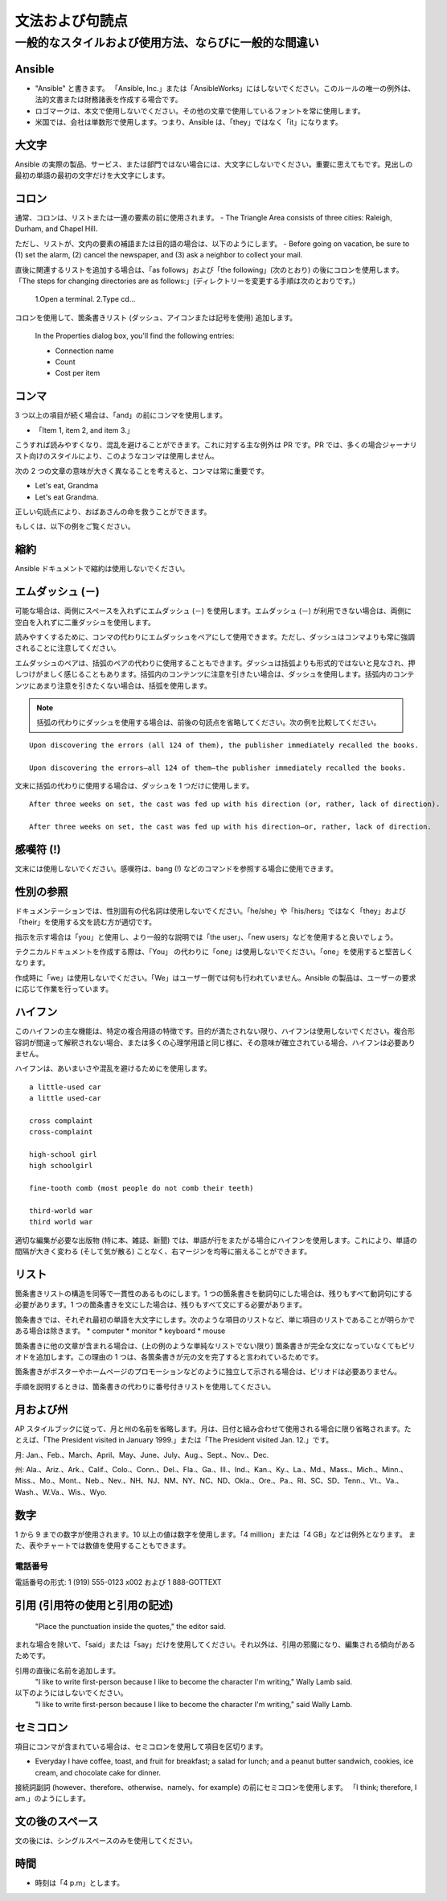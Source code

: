 
文法および句読点
``````````````````````````````````````

一般的なスタイルおよび使用方法、ならびに一般的な間違い
----------------------------------------------------

Ansible
~~~~~~~~~
* "Ansible" と書きます。 「Ansible, Inc.」または「AnsibleWorks」にはしないでください。このルールの唯一の例外は、法的文書または財務諸表を作成する場合です。

* ロゴマークは、本文で使用しないでください。その他の文章で使用しているフォントを常に使用します。

* 米国では、会社は単数形で使用します。つまり、Ansible は、「they」ではなく「it」になります。


大文字
~~~~~~~~~~~~~~
Ansible の実際の製品、サービス、または部門ではない場合には、大文字にしないでください。重要に思えてもです。見出しの最初の単語の最初の文字だけを大文字にします。

コロン
~~~~~~~~~~~~~~~~~
通常、コロンは、リストまたは一連の要素の前に使用されます。
- The Triangle Area consists of three cities: Raleigh, Durham, and Chapel Hill.

ただし、リストが、文内の要素の補語または目的語の場合は、以下のようにします。
- Before going on vacation, be sure to (1) set the alarm, (2) cancel the newspaper, and (3) ask a neighbor to collect your mail.

直後に関連するリストを追加する場合は、「as follows」および「the following」(次のとおり) の後にコロンを使用します。
「The steps for changing directories are as follows:」(ディレクトリーを変更する手順は次のとおりです。)

    1.Open a terminal.
    2.Type cd...

コロンを使用して、箇条書きリスト (ダッシュ、アイコンまたは記号を使用) 追加します。

    In the Properties dialog box, you'll find the following entries:
    
    - Connection name
    - Count
    - Cost per item


コンマ
~~~~~~~~~~~
3 つ以上の項目が続く場合は、「and」の前にコンマを使用します。 

- 「Item 1, item 2, and item 3.」

   
こうすれば読みやすくなり、混乱を避けることができます。これに対する主な例外は PR です。PR では、多くの場合ジャーナリスト向けのスタイルにより、このようなコンマは使用しません。

次の 2 つの文章の意味が大きく異なることを考えると、コンマは常に重要です。

- Let's eat, Grandma
- Let's eat Grandma.

正しい句読点により、おばあさんの命を救うことができます。

もしくは、以下の例をご覧ください。

.. image:: images/commas-matter.jpg


縮約
~~~~~~~~~~~~~
Ansible ドキュメントで縮約は使用しないでください。

エムダッシュ (－)
~~~~~~~~~~
可能な場合は、両側にスペースを入れずにエムダッシュ (－) を使用します。エムダッシュ (－) が利用できない場合は、両側に空白を入れずに二重ダッシュを使用します。

読みやすくするために、コンマの代わりにエムダッシュをペアにして使用できます。ただし、ダッシュはコンマよりも常に強調されることに注意してください。

エムダッシュのペアは、括弧のペアの代わりに使用することもできます。ダッシュは括弧よりも形式的ではないと見なされ、押しつけがましく感じることもあります。括弧内のコンテンツに注意を引きたい場合は、ダッシュを使用します。括弧内のコンテンツにあまり注意を引きたくない場合は、括弧を使用します。

.. note::
    括弧の代わりにダッシュを使用する場合は、前後の句読点を省略してください。次の例を比較してください。

::

    Upon discovering the errors (all 124 of them), the publisher immediately recalled the books.

    Upon discovering the errors—all 124 of them—the publisher immediately recalled the books.


文末に括弧の代わりに使用する場合は、ダッシュを 1 つだけに使用します。

::

    After three weeks on set, the cast was fed up with his direction (or, rather, lack of direction).

    After three weeks on set, the cast was fed up with his direction—or, rather, lack of direction.


感嘆符 (!)
~~~~~~~~~~~~~~~~~~~~~~~
文末には使用しないでください。感嘆符は、bang (!) などのコマンドを参照する場合に使用できます。

性別の参照
~~~~~~~~~~~~~~~~~~
ドキュメンテーションでは、性別固有の代名詞は使用しないでください。「he/she」や「his/hers」ではなく「they」および「their」を使用する文を読む方が適切です。 

指示を示す場合は「you」と使用し、より一般的な説明では「the user」、「new users」などを使用すると良いでしょう。 

テクニカルドキュメントを作成する際は、「You」 の代わりに「one」は使用しないでください。「one」を使用すると堅苦しくなります。

作成時に「we」は使用しないでください。「We」はユーザー側では何も行われていません。Ansible の製品は、ユーザーの要求に応じて作業を行っています。


ハイフン
~~~~~~~~~~~~~~
このハイフンの主な機能は、特定の複合用語の特徴です。目的が満たされない限り、ハイフンは使用しないでください。複合形容詞が間違って解釈されない場合、または多くの心理学用語と同じ様に、その意味が確立されている場合、ハイフンは必要ありません。

ハイフンは、あいまいさや混乱を避けるためにを使用します。

::

    a little-used car
    a little used-car

    cross complaint
    cross-complaint

    high-school girl
    high schoolgirl

    fine-tooth comb (most people do not comb their teeth)

    third-world war
    third world war

.. image:: images/hyphen-funny.jpg

適切な編集が必要な出版物 (特に本、雑誌、新聞) では、単語が行をまたがる場合にハイフンを使用します。これにより、単語の間隔が大きく変わる (そして気が散る) ことなく、右マージンを均等に揃えることができます。


リスト
~~~~~~~
箇条書きリストの構造を同等で一貫性のあるものにします。1 つの箇条書きを動詞句にした場合は、残りもすべて動詞句にする必要があります。1 つの箇条書きを文にした場合は、残りもすべて文にする必要があります。

箇条書きでは、それぞれ最初の単語を大文字にします。次のような項目のリストなど、単に項目のリストであることが明らかである場合は除きます。
* computer
* monitor
* keyboard
* mouse

箇条書きに他の文章が含まれる場合は、(上の例のような単純なリストでない限り) 箇条書きが完全な文になっていなくてもピリオドを追加します。この理由の 1 つは、各箇条書きが元の文を完了すると言われているためです。

箇条書きがポスターやホームページのプロモーションなどのように独立して示される場合は、ピリオドは必要ありません。

手順を説明するときは、箇条書きの代わりに番号付きリストを使用してください。


月および州
~~~~~~~~~~~~~~~~~~~~
AP スタイルブックに従って、月と州の名前を省略します。月は、日付と組み合わせて使用される場合に限り省略されます。たとえば、「The President visited in January 1999.」または「The President visited Jan. 12.」です。

月: Jan.、Feb.、March、April、May、June、July、Aug.、Sept.、Nov.、Dec.

州: Ala.、Ariz.、Ark.、Calif.、Colo.、Conn.、Del.、Fla.、Ga.、Ill.、Ind.、Kan.、Ky.、La.、Md.、Mass.、Mich.、Minn.、Miss.、Mo.、Mont.、Neb.、Nev.、NH、NJ、NM、NY、NC、ND、Okla.、Ore.、Pa.、RI、SC、SD、Tenn.、Vt.、Va.、Wash.、W.Va.、Wis.、Wyo.

数字
~~~~~~~~~
1 から 9 までの数字が使用されます。10 以上の値は数字を使用します。「4 million」または「4 GB」などは例外となります。 また、表やチャートでは数値を使用することもできます。

電話番号
+++++++++++++++

電話番号の形式: 1 (919) 555-0123 x002 および 1 888-GOTTEXT


引用 (引用符の使用と引用の記述)
~~~~~~~~~~~~~~~~~~~~~~~~~~~~~~~~~~~~~~~~~~~~~~~~~~~~~~~~
     "Place the punctuation inside the quotes," the editor said.

まれな場合を除いて、「said」または「say」だけを使用してください。それ以外は、引用の邪魔になり、編集される傾向があるためです。

引用の直後に名前を追加します。
     "I like to write first-person because I like to become the character I'm writing," Wally Lamb said. 

以下のようにはしないでください。
       "I like to write first-person because I like to become the character I'm writing," said Wally Lamb. 


セミコロン
~~~~~~~~~~~~~~~
項目にコンマが含まれている場合は、セミコロンを使用して項目を区切ります。

- Everyday I have coffee, toast, and fruit for breakfast; a salad for lunch; and a peanut butter sandwich, cookies, ice cream, and chocolate cake for dinner.

接続詞副詞 (however、therefore、otherwise、namely、for example) の前にセミコロンを使用します。
「I think; therefore, I am.」のようにします。

文の後のスペース
~~~~~~~~~~~~~~~~~~~~~~~~~~~~~~
文の後には、シングルスペースのみを使用してください。

時間
~~~~~~~~
* 時刻は「4 p.m」とします。

